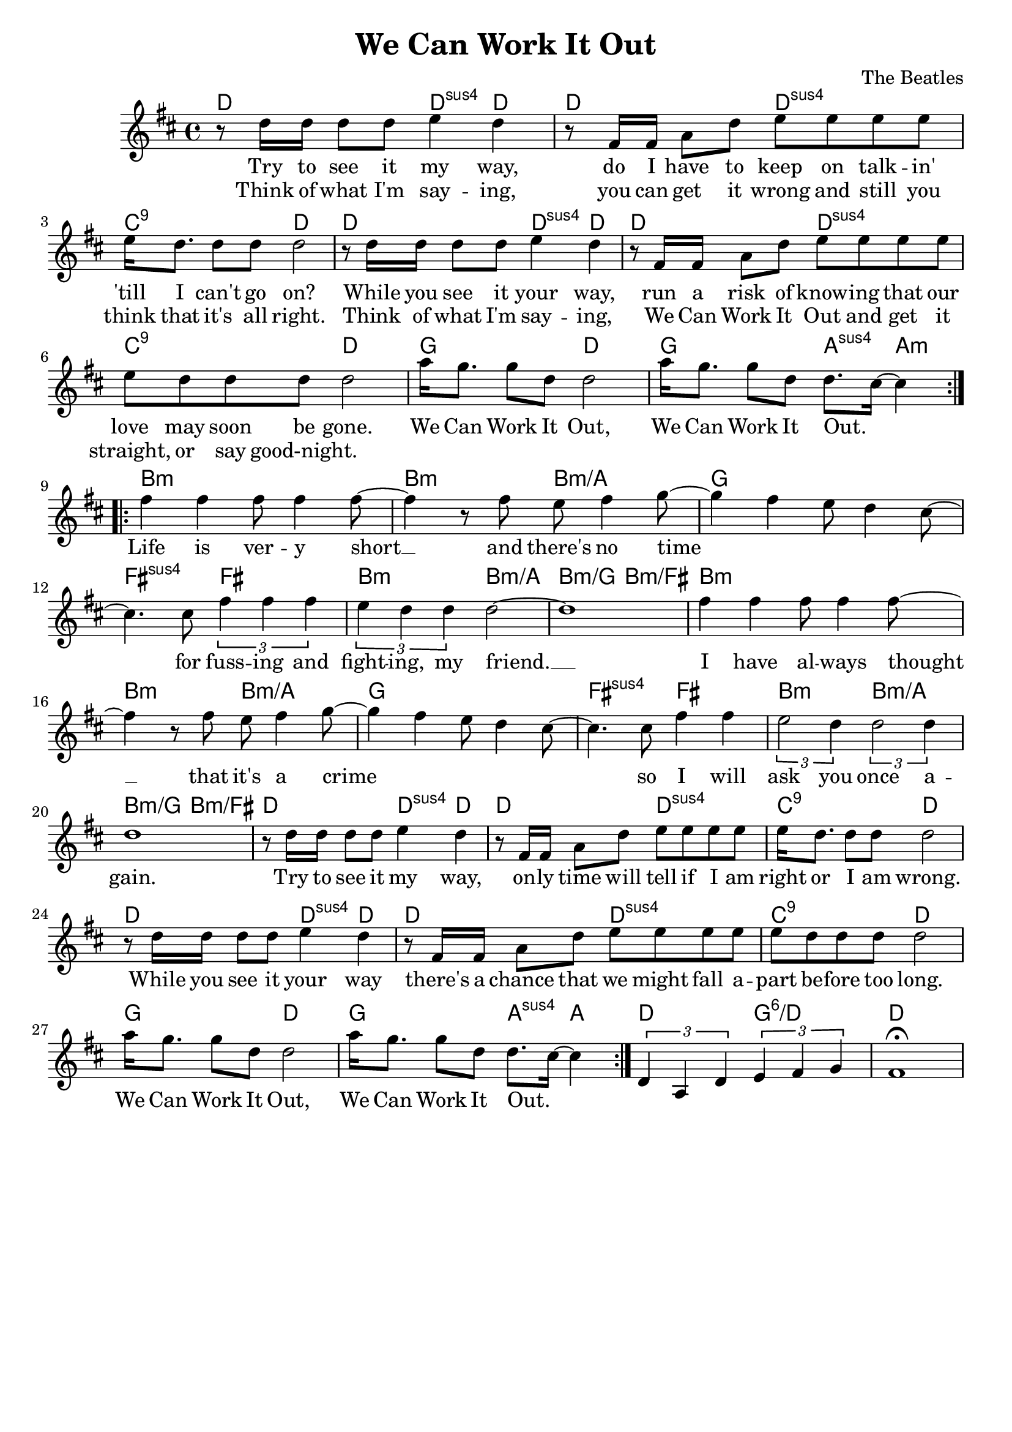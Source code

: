 \version "2.18.2" 
\midi { }
\header {
    title = "We Can Work It Out"
    composer = "The Beatles"
    tagline = ""
}

verseMelody = {
    r8    d16      d     d8   d    e4   d
    r8    fis,16   fis   a8   d    e    e   e   e
}

weCanWorkItOut = {
    a'16  g8. g8 d d2
    a'16  g8. g8 d d8. cis16~ cis4
}

completeVerse = {
    \verseMelody
    e16  d8. d8 d d2
    \verseMelody
    e8   d   d  d d2
    \weCanWorkItOut
}

chorusMelody = {
    fis4 fis fis8 fis4 fis8~ fis4 r8
    fis8 e   fis4 g8~  g4    fis  e8 d4 cis8~ cis4.
}

\score {
<<
    \chords {

        d2   d4:sus4   d   d2        d:sus4   c:9   d
        d2   d4:sus4   d   d2        d:sus4   c:9   d
        g2   d         g   a4:sus4   a:min

        b1:min     b2:min    b2:min/a
        g1         fis2:sus4 fis
        b:min      b:min/a   b:min/g   b:min/fis
        b1:min     b2:min    b2:min/a
        g1         fis2:sus4 fis
        b:min      b:min/a   b:min/g   b:min/fis

        d2   d4:sus4   d   d2        d:sus4   c:9   d
        d2   d4:sus4   d   d2        d:sus4   c:9   d
        g2   d         g    a4:sus4   a
        d2   g:6/d     d1

    }

    \new Voice = "reptrack" 
    \relative c'' {
        \key d \major
        \time 4/4
        \repeat volta 2 {
            \completeVerse
        }

        \repeat volta 2 {
            \chorusMelody
            cis8 \tuplet 3/2 {fis4 fis fis}   \tuplet 3/2 {e d d} d2~ d1
            \chorusMelody
            cis8 fis4 fis \tuplet 3/2 {e2 d4} \tuplet 3/2 {d2 d4} d1

            \completeVerse
        }
        { \tuplet 3/2 {d,4 a d} \tuplet 3/2 {e4 fis g} }

        fis1\fermata 
    }

    \new Lyrics \lyricsto "reptrack"
    {
        <<
        {Try to see it my way, do I have to keep on talk -- in' 'till I can't go on?
         While you see it your way, run a risk of know -- ing that our love may soon be gone.}

         \new Lyrics {
            \set associatedVoice = "reptrack"
            Think of what I'm say -- ing, you can get it wrong and still you think that it's all right.
            Think of what I'm say -- ing, We Can Work It Out and get it straight, or say good-night.
         }
         >>

         We Can Work It Out, We Can Work It Out._ _

         Life is ver -- y short __ and there's no time _ _ _ _ for fuss -- ing and fight -- ing, my friend. __
         I have al -- ways thought __ that it's a crime _ _ _ _  so I will ask you once a -- gain.
         Try to see it my way, on -- ly time will tell if I am right or I am wrong.

         While you see it your way there's a chance that we might fall a -- part be -- fore too long.
         We Can Work It Out, We Can Work It Out._ _
     }
>>
}
